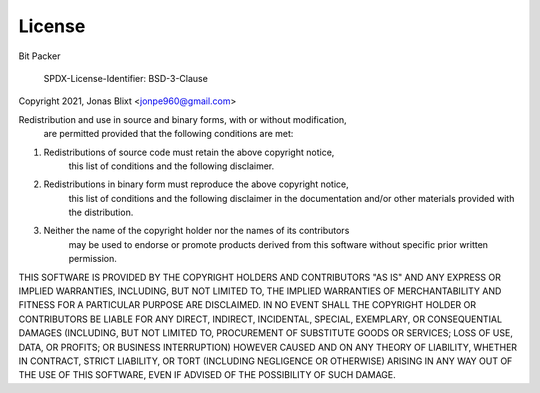 License
=======

Bit Packer

  SPDX-License-Identifier: BSD-3-Clause

Copyright 2021, Jonas Blixt <jonpe960@gmail.com>

Redistribution and use in source and binary forms, with or without modification, 
    are permitted provided that the following conditions are met:

1. Redistributions of source code must retain the above copyright notice, 
            this list of conditions and the following disclaimer.

2. Redistributions in binary form must reproduce the above copyright notice, 
    this list of conditions and the following disclaimer in the documentation 
    and/or other materials provided with the distribution.

3. Neither the name of the copyright holder nor the names of its contributors 
    may be used to endorse or promote products derived from this software 
    without specific prior written permission.

THIS SOFTWARE IS PROVIDED BY THE COPYRIGHT HOLDERS AND CONTRIBUTORS "AS IS" 
AND ANY EXPRESS OR IMPLIED WARRANTIES, INCLUDING, BUT NOT LIMITED TO, 
THE IMPLIED WARRANTIES OF MERCHANTABILITY AND FITNESS FOR A PARTICULAR PURPOSE 
ARE DISCLAIMED. IN NO EVENT SHALL THE COPYRIGHT HOLDER OR CONTRIBUTORS BE 
LIABLE FOR ANY DIRECT, INDIRECT, INCIDENTAL, SPECIAL, EXEMPLARY, OR 
CONSEQUENTIAL DAMAGES (INCLUDING, BUT NOT LIMITED TO, PROCUREMENT OF SUBSTITUTE 
GOODS OR SERVICES; LOSS OF USE, DATA, OR PROFITS; OR BUSINESS INTERRUPTION) 
HOWEVER CAUSED AND ON ANY THEORY OF LIABILITY, WHETHER IN CONTRACT, 
STRICT LIABILITY, OR TORT (INCLUDING NEGLIGENCE OR OTHERWISE) 
ARISING IN ANY WAY OUT OF THE USE OF THIS SOFTWARE, 
EVEN IF ADVISED OF THE POSSIBILITY OF SUCH DAMAGE.


